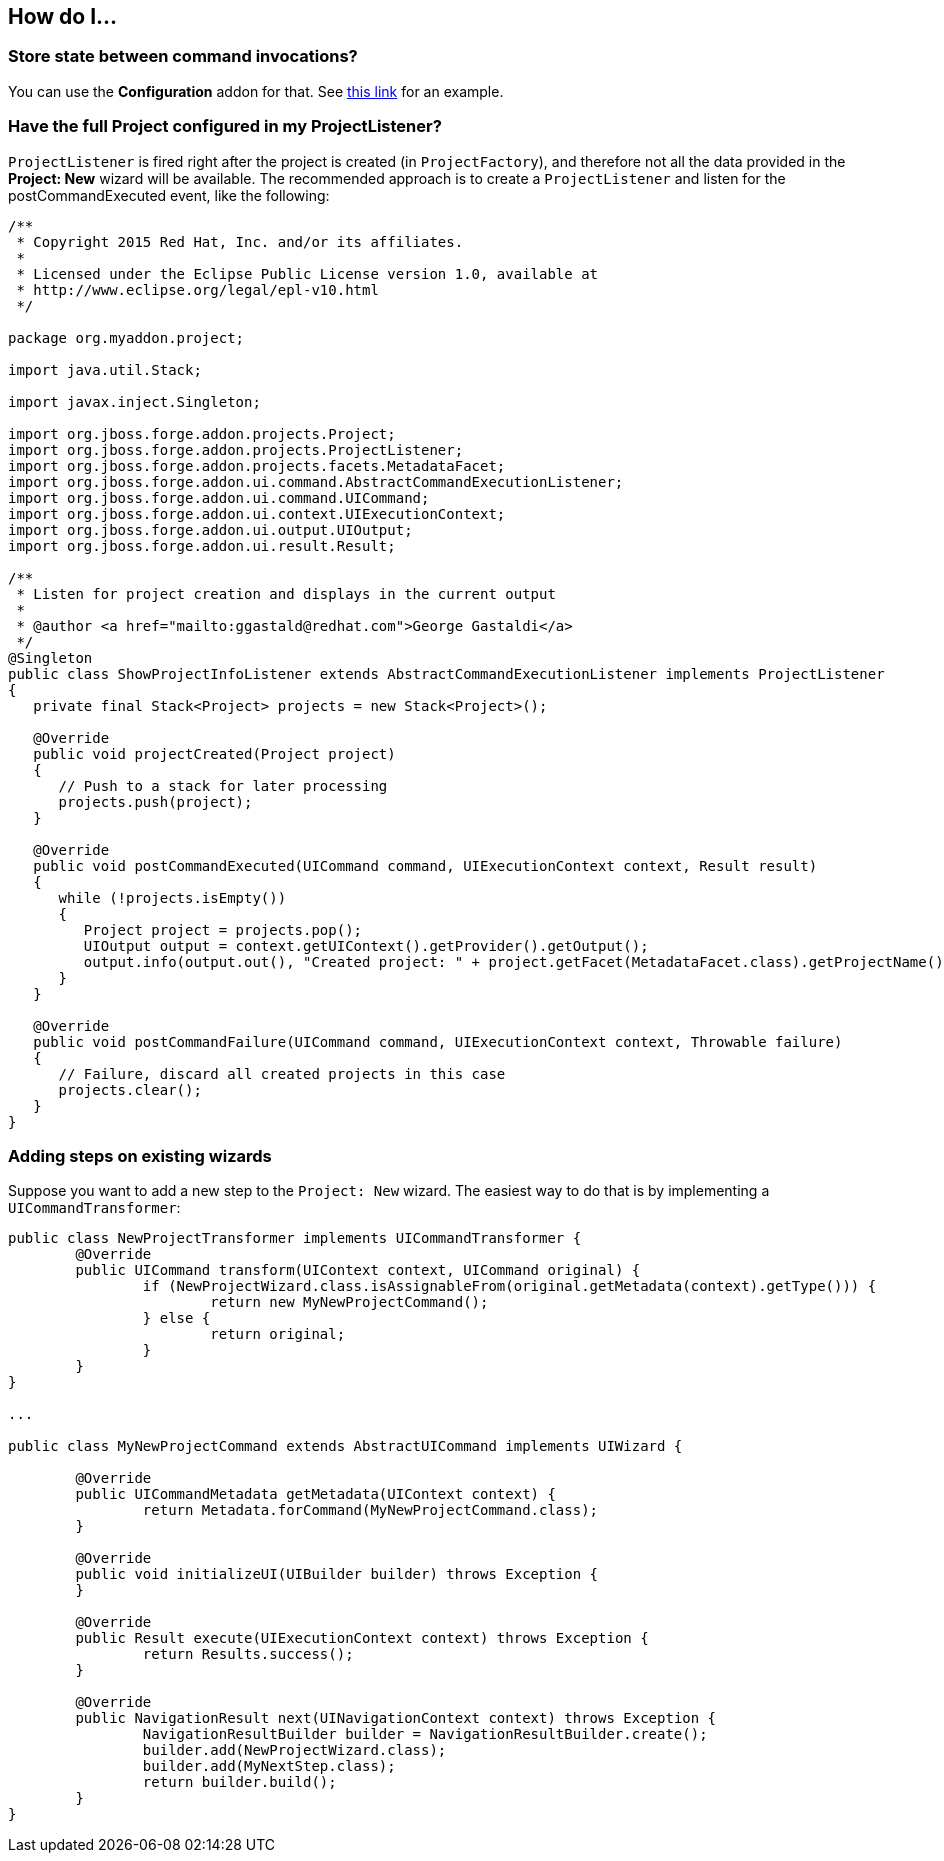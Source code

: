 == How do I...

=== Store state between command invocations? 

You can use the *Configuration* addon for that. See link:https://github.com/forge/core/tree/master/configuration#features[this link] for an example.

=== Have the full Project configured in my ProjectListener?

`ProjectListener` is fired right after the project is created (in `ProjectFactory`), and therefore not all the data provided in the *Project: New* wizard will be available. The recommended approach is to create a `ProjectListener` and listen for the postCommandExecuted event, like the following:

[source,java]
----
/**
 * Copyright 2015 Red Hat, Inc. and/or its affiliates.
 *
 * Licensed under the Eclipse Public License version 1.0, available at
 * http://www.eclipse.org/legal/epl-v10.html
 */

package org.myaddon.project;

import java.util.Stack;

import javax.inject.Singleton;

import org.jboss.forge.addon.projects.Project;
import org.jboss.forge.addon.projects.ProjectListener;
import org.jboss.forge.addon.projects.facets.MetadataFacet;
import org.jboss.forge.addon.ui.command.AbstractCommandExecutionListener;
import org.jboss.forge.addon.ui.command.UICommand;
import org.jboss.forge.addon.ui.context.UIExecutionContext;
import org.jboss.forge.addon.ui.output.UIOutput;
import org.jboss.forge.addon.ui.result.Result;

/**
 * Listen for project creation and displays in the current output
 *
 * @author <a href="mailto:ggastald@redhat.com">George Gastaldi</a>
 */
@Singleton
public class ShowProjectInfoListener extends AbstractCommandExecutionListener implements ProjectListener
{
   private final Stack<Project> projects = new Stack<Project>();

   @Override
   public void projectCreated(Project project)
   {
      // Push to a stack for later processing
      projects.push(project);
   }

   @Override
   public void postCommandExecuted(UICommand command, UIExecutionContext context, Result result)
   {
      while (!projects.isEmpty())
      {
         Project project = projects.pop();
         UIOutput output = context.getUIContext().getProvider().getOutput();
         output.info(output.out(), "Created project: " + project.getFacet(MetadataFacet.class).getProjectName());
      }
   }

   @Override
   public void postCommandFailure(UICommand command, UIExecutionContext context, Throwable failure)
   {
      // Failure, discard all created projects in this case
      projects.clear();
   }
}
----

=== Adding steps on existing wizards

Suppose you want to add a new step to the `Project: New` wizard. The easiest way to do that is by implementing a `UICommandTransformer`:

[source,java]
----
public class NewProjectTransformer implements UICommandTransformer {
	@Override
	public UICommand transform(UIContext context, UICommand original) {
		if (NewProjectWizard.class.isAssignableFrom(original.getMetadata(context).getType())) {
			return new MyNewProjectCommand();
		} else {
			return original;
		}
	}
}

...

public class MyNewProjectCommand extends AbstractUICommand implements UIWizard {

	@Override
	public UICommandMetadata getMetadata(UIContext context) {
		return Metadata.forCommand(MyNewProjectCommand.class);
	}

	@Override
	public void initializeUI(UIBuilder builder) throws Exception {
	}

	@Override
	public Result execute(UIExecutionContext context) throws Exception {
		return Results.success();
	}

	@Override
	public NavigationResult next(UINavigationContext context) throws Exception {
		NavigationResultBuilder builder = NavigationResultBuilder.create();
		builder.add(NewProjectWizard.class);
		builder.add(MyNextStep.class);
		return builder.build();
	}
}
----
